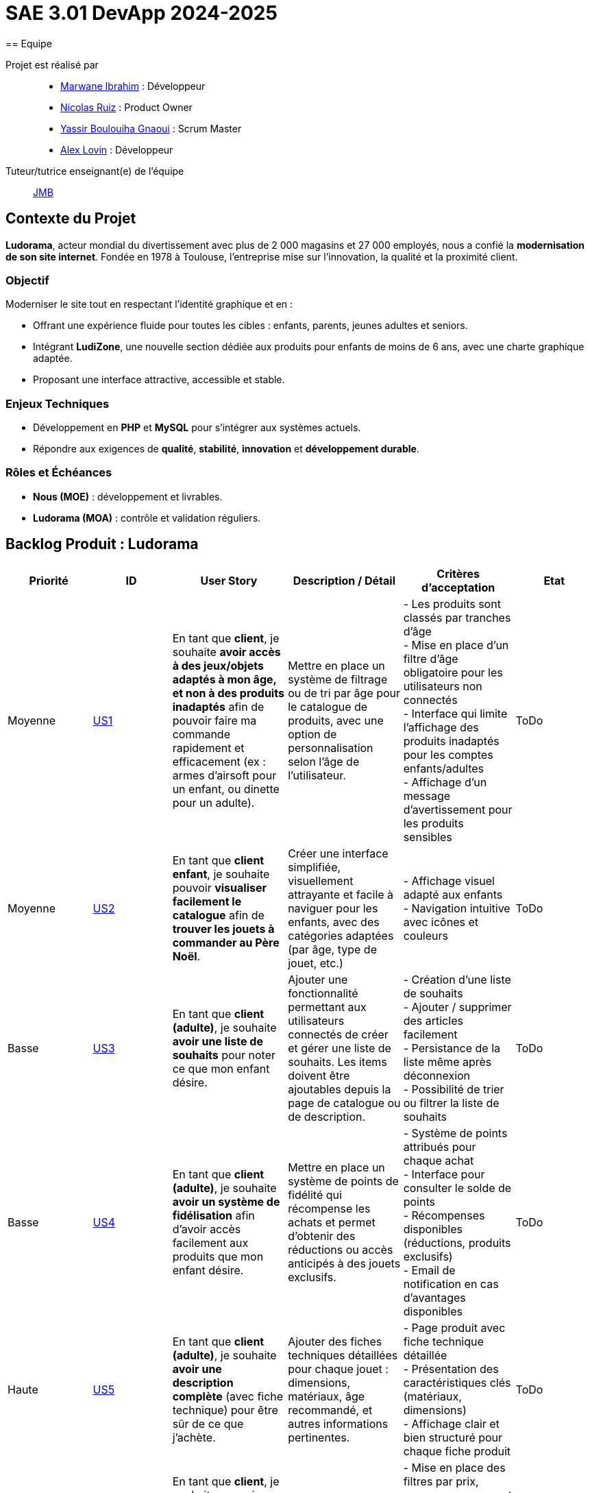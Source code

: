 = SAE 3.01 DevApp 2024-2025
== Equipe

Projet est réalisé par::

- https://github.com/Marwane-Ibrahim[Marwane Ibrahim] : Développeur
- https://github.com/NicolasRuiz2005[Nicolas Ruiz] : Product Owner
- https://github.com/yssrbnl[Yassir Boulouiha Gnaoui] : Scrum Master
- https://github.com/imalexlov1[Alex Lovin] : Développeur

Tuteur/tutrice enseignant(e) de l'équipe:: mailto:jean-michel.bruel@univ-tlse2.fr[JMB]

== Contexte du Projet

**Ludorama**, acteur mondial du divertissement avec plus de 2 000 magasins et 27 000 employés, nous a confié la **modernisation de son site internet**. Fondée en 1978 à Toulouse, l’entreprise mise sur l’innovation, la qualité et la proximité client.

=== Objectif

Moderniser le site tout en respectant l’identité graphique et en :

- Offrant une expérience fluide pour toutes les cibles : enfants, parents, jeunes adultes et seniors.
- Intégrant **LudiZone**, une nouvelle section dédiée aux produits pour enfants de moins de 6 ans, avec une charte graphique adaptée.
- Proposant une interface attractive, accessible et stable.



=== Enjeux Techniques

- Développement en **PHP** et **MySQL** pour s’intégrer aux systèmes actuels.
- Répondre aux exigences de **qualité**, **stabilité**, **innovation** et **développement durable**.

=== Rôles et Échéances

- **Nous (MOE)** : développement et livrables.
- **Ludorama (MOA)** : contrôle et validation réguliers.



== Backlog Produit : Ludorama

|===
| **Priorité** | **ID** | **User Story** | **Description / Détail** | **Critères d'acceptation** | **Etat**

| Moyenne
| link:https://github.com/IUT-Blagnac/sae-3-01-devapp-2024-2025-g1b6/issues/5[US1]
| En tant que **client**, je souhaite **avoir accès à des jeux/objets adaptés à mon âge, et non à des produits inadaptés** afin de pouvoir faire ma commande rapidement et efficacement (ex : armes d’airsoft pour un enfant, ou dinette pour un adulte).
| Mettre en place un système de filtrage ou de tri par âge pour le catalogue de produits, avec une option de personnalisation selon l’âge de l’utilisateur.
| 
- Les produits sont classés par tranches d'âge +
- Mise en place d’un filtre d'âge obligatoire pour les utilisateurs non connectés +
- Interface qui limite l'affichage des produits inadaptés pour les comptes enfants/adultes +
- Affichage d’un message d’avertissement pour les produits sensibles
| ToDo

| Moyenne
| link:https://github.com/IUT-Blagnac/sae-3-01-devapp-2024-2025-g1b6/issues/3[US2]
| En tant que **client enfant**, je souhaite pouvoir **visualiser facilement le catalogue** afin de **trouver les jouets à commander au Père Noël**.
| Créer une interface simplifiée, visuellement attrayante et facile à naviguer pour les enfants, avec des catégories adaptées (par âge, type de jouet, etc.)
| 
- Affichage visuel adapté aux enfants +
- Navigation intuitive avec icônes et couleurs +
| ToDo

| Basse
| link:https://github.com/IUT-Blagnac/sae-3-01-devapp-2024-2025-g1b6/issues/1[US3]
| En tant que **client (adulte)**, je souhaite **avoir une liste de souhaits** pour noter ce que mon enfant désire.
| Ajouter une fonctionnalité permettant aux utilisateurs connectés de créer et gérer une liste de souhaits. Les items doivent être ajoutables depuis la page de catalogue ou de description.
| 
- Création d’une liste de souhaits +
- Ajouter / supprimer des articles facilement +
- Persistance de la liste même après déconnexion +
- Possibilité de trier ou filtrer la liste de souhaits 
| ToDo

| Basse
| link:https://github.com/IUT-Blagnac/sae-3-01-devapp-2024-2025-g1b6/issues/2[US4]
| En tant que **client (adulte)**, je souhaite **avoir un système de fidélisation** afin d’avoir accès facilement aux produits que mon enfant désire.
| Mettre en place un système de points de fidélité qui récompense les achats et permet d’obtenir des réductions ou accès anticipés à des jouets exclusifs.
| 
- Système de points attribués pour chaque achat +
- Interface pour consulter le solde de points +
- Récompenses disponibles (réductions, produits exclusifs) +
- Email de notification en cas d’avantages disponibles 
| ToDo

| Haute
| link:https://github.com/IUT-Blagnac/sae-3-01-devapp-2024-2025-g1b6/issues/4[US5]
| En tant que **client (adulte)**, je souhaite **avoir une description complète** (avec fiche technique) pour être sûr de ce que j’achète.
| Ajouter des fiches techniques détaillées pour chaque jouet : dimensions, matériaux, âge recommandé, et autres informations pertinentes.
| 
- Page produit avec fiche technique détaillée +
- Présentation des caractéristiques clés (matériaux, dimensions) +
- Affichage clair et bien structuré pour chaque fiche produit
| ToDo

| Haute
| link:https://github.com/IUT-Blagnac/sae-3-01-devapp-2024-2025-g1b6/issues/7[US6]
| En tant que **client**, je souhaite pouvoir **filtrer les produits** par intervalles de prix, marques, catégories, groupes, et avis/notes afin de trouver rapidement des produits correspondant à mes critères.
| Permettre le filtrage des produits sur la page catalogue selon plusieurs critères de recherche.
| 
- Mise en place des filtres par prix, marque, groupement (soldes, nouveautés, meilleures ventes), et avis/notes +
- Affichage des résultats correspondant en temps réel +
- Indicateurs visuels montrant quels filtres sont actifs
| ToDo

| Moyenne
| link:https://github.com/IUT-Blagnac/sae-3-01-devapp-2024-2025-g1b6/issues/7[US7]
| En tant que **client**, je souhaite **voir les produits en rupture de stock** mais être empêché de les commander.
| Afficher les produits en rupture de stock sur la page catalogue, avec une indication claire de leur disponibilité.
| 
- Les produits en rupture de stock sont affichés, mais désactivés pour l’ajout au panier +
- Un message indique l’impossibilité de commander les produits en rupture de stock +
- Possibilité d’ajouter le produit à une liste de souhaits ou de recevoir une alerte de réapprovisionnement
| ToDo

| Basse
| link:https://github.com/IUT-Blagnac/sae-3-01-devapp-2024-2025-g1b6/issues/9[US8]
| En tant que **client (adulte)**, je souhaite **pouvoir laisser un avis ou une note sur un produit acheté** dans une commande livrée afin de partager mon expérience.
| Ajouter une fonctionnalité pour laisser des avis et notes après livraison d’une commande contenant le produit.
| 
- Possibilité de déposer un avis après réception d'une commande +
- Affichage des avis et notes sur chaque fiche produit +
- Interface pour trier les avis (meilleurs, plus récents)
| ToDo

| Haute
| link:https://github.com/IUT-Blagnac/sae-3-01-devapp-2024-2025-g1b6/issues/10[US9]
| En tant que **client**, je souhaite **visualiser les produits regroupés** par catégorie spéciale (soldes, nouveautés, meilleures ventes, made in France) pour repérer plus facilement les produits intéressants.
| Ajouter une section dédiée aux groupes de produits sur la page d'accueil et dans les filtres de la page catalogue.
| 
- Présence des sections spéciales sur la page d'accueil (soldes, nouveautés, meilleures ventes, made in France) +
- Filtres de recherche spécifiques pour afficher chaque groupe +
- Indicateurs visuels pour chaque groupe sur les vignettes produit
| ToDo

| Basse
| link:https://github.com/IUT-Blagnac/sae-3-01-devapp-2024-2025-g1b6/issues/10[US10]
| En tant que **client**, je souhaite pouvoir **visualiser les variantes de produits (coloris et/ou tailles)** pour choisir le modèle qui convient le mieux à mes besoins.
| Afficher les variations de taille et de couleur sur chaque fiche produit lorsque plusieurs options sont disponibles.
| 
- Affichage des options de couleur et de taille sur la fiche produit +
- Sélection facile d'une variation et ajout direct au panier +
- Mise à jour de la disponibilité par variante (ex. taille ou couleur indisponible)
| ToDo

| Moyenne
| link:https://github.com/IUT-Blagnac/sae-3-01-devapp-2024-2025-g1b6/issues/12[US11]
| En tant que **gestionnaire de stock**, je souhaite **visualiser les quantités en stock (actuel, minimum, maximum)** pour optimiser les niveaux de réapprovisionnement.
| Mettre en place un tableau de bord permettant de suivre les quantités en stock, et signaler les articles nécessitant un réapprovisionnement.
| 
- Affichage des niveaux de stock actuels, minimum et maximum pour chaque produit +
- Notification pour le réapprovisionnement automatique lorsque le stock minimum est atteint +
- Interface de gestion des alertes pour les niveaux de stock
| ToDo

| Moyenne
| link:https://github.com/IUT-Blagnac/sae-3-01-devapp-2024-2025-g1b6/issues/13[US12]
| En tant que **client**, je souhaite **utiliser différents types de paiement** (CB, PayPal…) pour avoir plus de flexibilité au moment de payer ma commande.
| Intégrer plusieurs options de paiement sécurisées pour offrir aux utilisateurs différentes méthodes de paiement.
| 
- Options de paiement par carte bancaire, PayPal et autres options locales +
- Interface sécurisée pour le processus de paiement +
- Vérification automatique de la validité des informations de paiement
| ToDo

| Basse
| link:https://github.com/IUT-Blagnac/sae-3-01-devapp-2024-2025-g1b6/issues/14[US13]
| En tant que **client**, je souhaite **pouvoir commander des lots de produits** pour acheter des ensembles complets.
| Ajouter une fonctionnalité permettant de regrouper des produits en lot pour des achats groupés, avec des tarifs spéciaux.
| 
- Fiche produit dédiée pour les lots de produits (ex. lot de petites voitures) +
- Indication du contenu du lot sur la fiche produit +
- Tarification ajustée en fonction du lot
| ToDo

| Basse
| link:https://github.com/IUT-Blagnac/sae-3-01-devapp-2024-2025-g1b6/issues/15[US14]
| En tant que **client**, je souhaite **pouvoir voir des avis et notes clients** pour m'assurer de la qualité des produits avant de les acheter.
| Permettre aux clients d'accéder aux avis et aux notes des autres clients pour chaque produit sur la page de description.
| 
- Section dédiée aux avis clients et notes pour chaque produit +
- Tri des avis par pertinence, date ou note +
- Affichage d'une moyenne des notes sur la fiche produit
| ToDo

| Haute
| link:https://github.com/IUT-Blagnac/sae-3-01-devapp-2024-2025-g1b6/issues/16[US15]
| En tant que **client**, je souhaite pouvoir **chercher des produits par mots-clés ** afin de trouver rapidement les produits recherchés.
| Implémenter une barre de recherche simple.
| 
- Barre de recherche simple recherchant les mots clés dans les noms des différents produits +
| ToDo

| Moyenne
| link:https://github.com/IUT-Blagnac/sae-3-01-devapp-2024-2025-g1b6/issues/17[US16]
| En tant que **client**, je souhaite pouvoir **chercher des produits par mots-clés et filtres (prix, marques, notes)** afin de trouver rapidement les produits recherchés.
| Implémenter une barre de recherche avec des filtres combinés pour permettre des recherches précises et rapides.
| 
- Barre de recherche avec suggestions de mots-clés +
- Filtres avancés pour affiner les résultats (prix, notes, marques, etc.) +
- Affichage rapide des résultats en fonction des critères choisis
| ToDo


|===

== Dernière release

- Version courante : https://github.com/IUT-Blagnac/sae-3-01-devapp-2024-2025-g1b6/releases/tag/Release[V1.0]

== Historique des releases

- https://github.com/IUT-Blagnac/sae-3-01-devapp-2024-2025-g1b6/releases/tag/Doc-Release[V0.1]
- https://github.com/IUT-Blagnac/sae-3-01-devapp-2024-2025-g1b6/releases/tag/Release[V1.0]

== Documentation

=== Document de conception
link:documentation/Doc_Conception.adoc[Lien vers le document de conception]

=== Cahier de Recette
link:documentation/Cahier_Recette.adoc[Lien vers le cahier de recette]

=== ODJ et CRs
link:https://github.com/IUT-Blagnac/sae-3-01-devapp-2024-2025-g1b6/tree/master/documentation/ODJ%20et%20CRs[Lien vers le dossier]

=== Documentation de la charte graphique 
link:documentation/Doc_Charte_Graphique.adoc[Lien vers la documentation de la charte graphique]


[[liensUtiles]]
== Liens utiles

- Le https://webetud.iut-blagnac.fr/course/view.php?id=841[cours Moodle] sur la SAE
- Le dépôt https://github.com/IUT-Blagnac/sae3-01-template[template] qui sert de base à tous les dépôts étudiants.
- Le lien https://classroom.github.com/a/OUF7gxEa[classroom] si besoin.

== Réalisations 

TIP: Mettez ici toutes les informations nécessaire à l'utilisation de votre dépôt (comment on installe votre application, où sont les docs, etc.)

=== Evaluation communication par EP

==== Evaluation semaine 48
Mettre les liens directs vers les derniers comptes rendus , je n'ai pas à chercher dans le dossier ! ODJ : Préciser qui est en charge de quelle rubrique, qui prendra des notes. Lieu : préciser la salle et l'heure et durée totale ! CR : Manque bilan rdv client, manque analyse difficulés-réussites. Structurer en fonction du plan de l'ODJ. Manque lieu, durée, présents, absents. Manque qui s'occupe de la suivante.
note: 1,3/3

==== Evaluation semaine 49
Liens directs vers ODJ et CR de la semaine ! La prochaine fois c'est 0.  ODJ incomplet, manque qui est resp de chaque rubrique et CR réunion client. Manque toujours CR réunion client et analyse réussites/difficultés.
Note: 1,9/3

=== Evaluation bi-hebdomadaire :

ifdef::env-github[]
image:https://docs.google.com/spreadsheets/d/e/2PACX-1vSACcYeKaH_ims3faegSLAFJ9s5_Kd9Fbyi4ODEb8BTN5OnUXWenVGhlVPo84yQDhTkTj3f9nXiluh1/pubchart?oid=1950296416&amp;format=image[link=https://docs.google.com/spreadsheets/d/e/2PACX-1vSACcYeKaH_ims3faegSLAFJ9s5_Kd9Fbyi4ODEb8BTN5OnUXWenVGhlVPo84yQDhTkTj3f9nXiluh1/pubchart?oid=1950296416&amp;format=image]
endif::[]

ifndef::env-github[]
++++
<iframe width="786" height="430" seamless frameborder="0" scrolling="no" src="https://docs.google.com/spreadsheets/d/e/2PACX-1vSACcYeKaH_ims3faegSLAFJ9s5_Kd9Fbyi4ODEb8BTN5OnUXWenVGhlVPo84yQDhTkTj3f9nXiluh1/pubchart?oid=1950296416&amp;format=interactive"></iframe>
++++
endif::[]

=== retour intialisation dépôt/ sprint 1 
Mettre les rôles de chacun dans le readme. Mettre le contexte du projet. Backlog produit ok. Issues/ US du sprint : ok mais préciser les différents tâches/TASK qui doivet ensuite apparaitre dans le TO DO ! Les docs doivent être initialisées avec liens depuis le readme, je devrais au moins avoir la doc de conception. Je n'ai pas de tests (mais j'ai au moins des critères d'acceptabilité c'est un début), je n'ai pas de realase ou au moins une date de release du premier sprint. Il y a du travail à faire  !!!

=== retour semaine 48
Backlog produit : ok il manque juste l'évaluation du temps ou complexité. Backlog sprint : confus ! Les US devraient faire apparaitre le sprint en milestone dans lequelles elles sont traitées .... je ne sais pas dans quel sprint vous êtes en regardant votre projet !! Les Tasks/issues ne sont pas ratachées à des US. Elles ne sont pas assignées et n'ont pas de milestones ! Il y en a très peu en dev ... vous en êtes ou ?? doc en general : penser à noter  version, date, auteurs cf sae SAE S2 TESTS : Revoir ce qui a été fait l'an dernier, il manque notamment le résultat du test. Une US peut entrainer plusieurs tests. DOCS : conception, intégrer les schémas , ne pas mettre de liens, il manque des schémas (séquences, UC par ex). doc tech : mettre le bon nom pas doc de charte graphique ! Manque doc utilisateur. Release : ok , proposer dès que possible un lien vers le site.

